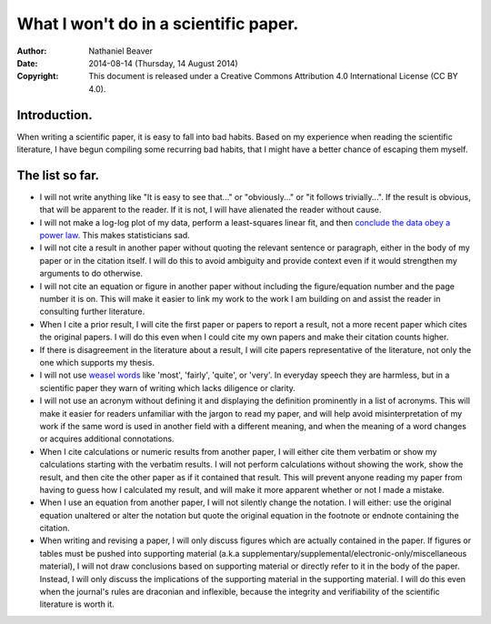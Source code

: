 .. -*- coding: utf-8 -*-

======================================
What I won't do in a scientific paper.
======================================

:Author: Nathaniel Beaver
:Date: $Date: 2014-08-14 (Thursday, 14 August 2014) $
:Copyright: This document is released under a Creative Commons Attribution 4.0 International License (CC BY 4.0).

-------------
Introduction.
-------------

When writing a scientific paper,
it is easy to fall into bad habits.
Based on my experience when reading the scientific literature,
I have begun compiling some recurring bad habits,
that I might have a better chance of escaping them myself.

----------------
The list so far.
----------------

- I will not write anything like "It is easy to see that..." or "obviously..." or "it follows trivially...".
  If the result is obvious, that will be apparent to the reader.
  If it is not, I will have alienated the reader without cause.
- I will not make a log-log plot of my data,
  perform a least-squares linear fit,
  and then `conclude the data obey a power law`_. 
  This makes statisticians sad.
- I will not cite a result in another paper without quoting the relevant sentence or paragraph,
  either in the body of my paper or in the citation itself.
  I will do this to avoid ambiguity and provide context even if it would strengthen my arguments to do otherwise.
- I will not cite an equation or figure in another paper without including the figure/equation number and the page number it is on.
  This will make it easier to link my work to the work I am building on and assist the reader in consulting further literature.
- When I cite a prior result, I will cite the first paper or papers to report a result,
  not a more recent paper which cites the original papers.
  I will do this even when I could cite my own papers and make their citation counts higher.
- If there is disagreement in the literature about a result,
  I will cite papers representative of the literature,
  not only the one which supports my thesis.
- I will not use `weasel`_ `words`_ like 'most', 'fairly', 'quite', or 'very'.
  In everyday speech they are harmless,
  but in a scientific paper they warn of writing which lacks diligence or clarity.
- I will not use an acronym without defining it and displaying the definition prominently in a list of acronyms.
  This will make it easier for readers unfamiliar with the jargon to read my paper,
  and will help avoid misinterpretation of my work if the same word is used in another field with a different meaning,
  and when the meaning of a word changes or acquires additional connotations.
- When I cite calculations or numeric results from another paper,
  I will either cite them verbatim or show my calculations starting with the verbatim results.
  I will not perform calculations without showing the work,
  show the result,
  and then cite the other paper as if it contained that result.
  This will prevent anyone reading my paper from having to guess how I calculated my result,
  and will make it more apparent whether or not I made a mistake.
- When I use an equation from another paper,
  I will not silently change the notation.
  I will either:
  use the original equation unaltered
  or
  alter the notation but quote the original equation in the footnote or endnote containing the citation.
- When writing and revising a paper, I will only discuss figures which are actually contained in the paper.
  If figures or tables must be pushed into supporting material (a.k.a supplementary/supplemental/electronic-only/miscellaneous material),
  I will not draw conclusions based on supporting material or directly refer to it in the body of the paper.
  Instead, I will only discuss the implications of the supporting material in the supporting material.
  I will do this even when the journal's rules are draconian and inflexible,
  because the integrity and verifiability of the scientific literature is worth it.

.. _conclude the data obey a power law: http://vserver1.cscs.lsa.umich.edu/~crshalizi/notebooks/power-laws.html
.. _weasel: http://matt.might.net/articles/shell-scripts-for-passive-voice-weasel-words-duplicates/
.. _words: http://en.wikipedia.org/wiki/Weasel_words
